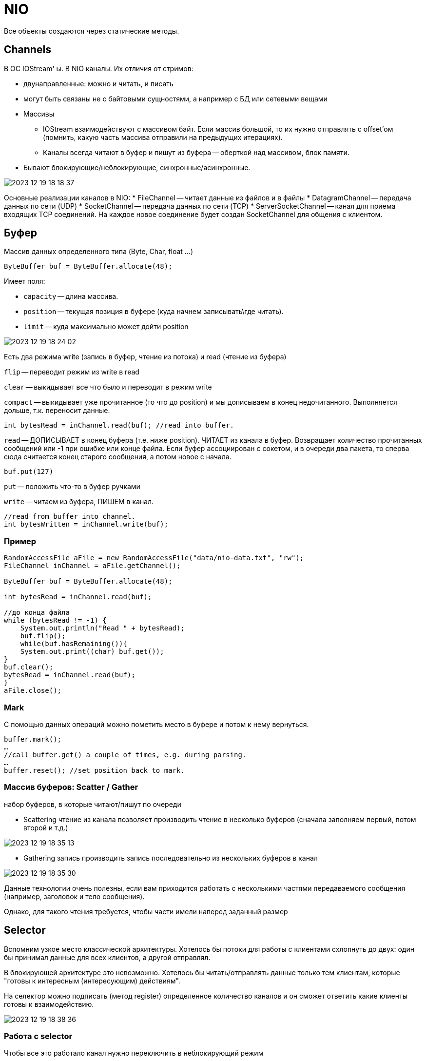 = NIO  
Все объекты создаются через статические методы.

== Channels 
В ОС IOStream' ы. В NIO каналы. Их отличия от стримов:

* двунаправленные: можно и читать, и писать 
* могут быть связаны не с байтовыми сущностями, а например с БД или сетевыми вещами 
* Массивы
** IOStream взаимодействуют с массивом байт. Если массив большой, то их нужно отправлять с offset'ом (помнить, какую часть массива отправили на предыдущих итерациях). 
** Каналы  всегда читают в буфер и пишут из буфера -- оберткой над массивом, блок памяти.
* Бывают блокирующие/неблокирующие, синхронные/асинхронные.

image::media/2023-12-19-18-18-37.png[]

Основные реализации каналов в NIO:
* FileChannel -- читает данные из файлов и в файлы
* DatagramChannel -- передача данных по сети (UDP)
* SocketChannel -- передача данных по сети (TCP)
* ServerSocketChannel -- канал для приема входящих TCP соединений. На каждое новое соединение будет создан SocketChannel для общения с клиентом.

== Буфер 
Массив данных определенного типа (Byte, Char, float ...)

```java
ByteBuffer buf = ByteBuffer.allocate(48);
```

Имеет поля: 

* `capacity` -- длина массива.
* `position` -- текущая позиция в буфере (куда начнем записывать\где читать).
* `limit` -- куда максимально может дойти position

image::media/2023-12-19-18-24-02.png[]

Есть два режима write (запись в буфер, чтение из потока) и read (чтение из буфера)

`flip` -- переводит режим из write в read 

`clear` -- выкидывает все что было и переводит в режим write 

`compact` -- выкидывает уже прочитанное (то что до position) и мы дописываем в конец недочитанного. Выполняется дольше, т.к. переносит данные.

```java
int bytesRead = inChannel.read(buf); //read into buffer.
```

`read` -- ДОПИСЫВАЕТ в конец буфера (т.е. ниже position). ЧИТАЕТ из канала в буфер. Возвращает количество прочитанных сообщений или -1 при ошибке или конце файла. Если буфер ассоциирован с сокетом, и в очереди два пакета, то сперва сюда считается конец старого сообщения, а потом новое с начала.

```java
buf.put(127)
```

`put` -- положить что-то в буфер ручками

`write` -- читаем из буфера, ПИШЕМ в канал.

```java 
//read from buffer into channel.
int bytesWritten = inChannel.write(buf);
```
=== Пример
```java
RandomAccessFile aFile = new RandomAccessFile("data/nio-data.txt", "rw");
FileChannel inChannel = aFile.getChannel();

ByteBuffer buf = ByteBuffer.allocate(48);

int bytesRead = inChannel.read(buf);

//до конца файла 
while (bytesRead != -1) {
    System.out.println("Read " + bytesRead);
    buf.flip();
    while(buf.hasRemaining()){
    System.out.print((char) buf.get());
}
buf.clear();
bytesRead = inChannel.read(buf);
}
aFile.close();
```
=== Mark 
С помощью данных операций можно пометить место в
буфере и потом к нему вернуться.

```java
buffer.mark();
…
//call buffer.get() a couple of times, e.g. during parsing.
…
buffer.reset(); //set position back to mark.
```

=== Массив буферов: Scatter / Gather
набор буферов, в которые читают/пишут по очереди 

* Scattering чтение из канала позволяет производить чтение в несколько буферов (сначала заполняем первый, потом второй и т.д.)

image::media/2023-12-19-18-35-13.png[]

* Gathering запись производить запись последовательно из нескольких буферов в канал

image::media/2023-12-19-18-35-30.png[]

Данные технологии очень полезны, если вам приходится работать с несколькими частями передаваемого сообщения (например, заголовок и тело сообщения).

Однако, для такого чтения требуется, чтобы части имели наперед заданный размер

== Selector 
Вспомним узкое место классической архитектуры. Хотелось бы потоки для работы с клиентами схлопнуть до двух: один бы принимал данные для всех клиентов, а другой отправлял. 

В блокирующей архитектуре это невозможно. Хотелось бы читать/отправлять данные только тем клиентам, которые "готовы к интересным (интересующим) действиям". 

На селектор можно подписать (метод register) определенное количество каналов и он сможет ответить какие клиенты готовы к взаимодействию.

image::media/2023-12-19-18-38-36.png[]

=== Работа с selector 
Чтобы все это работало канал нужно переключить в неблокирующий режим 

`cannel.configureBlocking(false)`

Потому что если селектор работает в блокирующем режиме, то при проверке канала он блокируется.

```java 
// Создание селектора:
Selector selector = Selector.open();

// Регистрация каналов в селекторе
channel.configureBlocking(false);
SelectionKey key = channel.register(selector, SelectionKey.OP_READ)
```

У канала может быть сколько угодно селекторов.

register возвращает SelectionKey, который хранит: 

* The interest set -- набор свойств, которыми мы интересуемся.
** int interestSet = selectionKey.interestOps();
** boolean isInterestedInAccept = interestSet & SelectionKey.OP_ACCEPT;
* The ready set (подмножество interest, к выполнению которых готов канал)
* The Channel
* The Selector
* An attached object (optional)

Команда select -- выдает подписчиков select, которые готовы к интересным действиям. Она выдает не набор каналов, а число -- КО.

select -- блокирующая. ждет, пока хоть кто-то будет готов.

selectNow -- неблокирующая, ждет не больше чем timeOut

selectNow() -- неблокирующая, выдает результат сразу. Возможно пустой

 *блокирующая* -- не можем сделать -- блокируемся, пока не справимся.

 *неблокирующая* -- возвращает результат через НЕПРОДОЛЖИТЕЛЬНОЕ ВРЕМЯ (там есть какой-то таймаут, возможно не очень большой).

Все три метода возвращают число каналов готовых к «интересным» действиям.

Точнее сколько каналов стали готовыми, начиная с прошлого вызова методов select!

Т.е. если однажды мы вызвали select и получили 1 (т.е. один канал готов), после чего еще один канал стал готов, то вызвав еще раз select мы снова получим 1, не зависимо от того обработали ли мы первый канал или нет.


=== Пример

```java 
//вернул 5 -- количество НОВЫХ каналов, которые 
//готовы к интересным событиям
val x = selector.select(); 

//сет, куда попадут selection keys 5 готовым каналов
Set<SelectionKey> selectedKeys = selector.selectedKeys();

Iterator<SelectionKey> keyIterator = selectedKeys.iterator();

while(keyIterator.hasNext()) {
    SelectionKey key = keyIterator.next();
    if(key.isAcceptable()) {
    // a connection was accepted by a ServerSocketChannel.
    } else if (key.isConnectable()) {
    // a connection was established with a remote server.
    } else if (key.isReadable()) {
    // a channel is ready for reading
    } else if (key.isWritable()) {
    // a channel is ready for writing
    }
    //если не удалить ключ, то select  
    // будет ждать НОВЫХ
    keyIterator.remove();
}
```

Нашли готовность к `read`. А для какого клиента? Это можно хранить в `attachedObject`.
